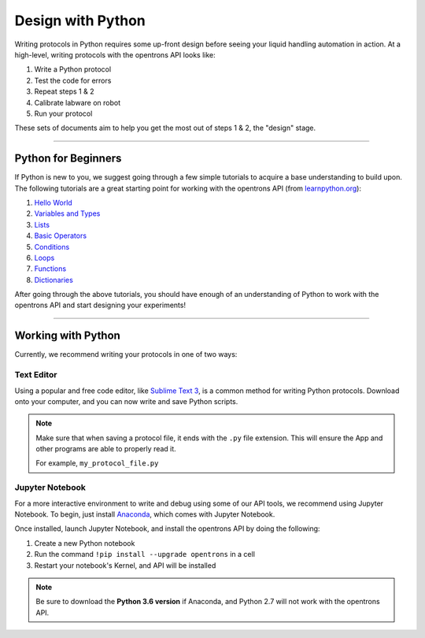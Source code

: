 .. _writing:

####################
Design with Python
####################

Writing protocols in Python requires some up-front design before seeing your liquid handling automation in action. At a high-level, writing protocols with the opentrons API looks like:

1) Write a Python protocol
2) Test the code for errors
3) Repeat steps 1 & 2
4) Calibrate labware on robot
5) Run your protocol

These sets of documents aim to help you get the most out of steps 1 & 2, the "design" stage.

*******************************

********************
Python for Beginners
********************

If Python is new to you, we suggest going through a few simple tutorials to acquire a base understanding to build upon. The following tutorials are a great starting point for working with the opentrons API (from `learnpython.org <http://www.learnpython.org/>`_):

1) `Hello World <http://www.learnpython.org/en/Hello%2C_World%21>`_
2) `Variables and Types <http://www.learnpython.org/en/Variables_and_Types>`_
3) `Lists <http://www.learnpython.org/en/Lists>`_
4) `Basic Operators <http://www.learnpython.org/en/Basic_Operators>`_
5) `Conditions <http://www.learnpython.org/en/Conditions>`_
6) `Loops <http://www.learnpython.org/en/Loops>`_
7) `Functions <http://www.learnpython.org/en/Functions>`_
8) `Dictionaries <http://www.learnpython.org/en/Dictionaries>`_

After going through the above tutorials, you should have enough of an understanding of Python to work with the opentrons API and start designing your experiments!

*******************************

*******************
Working with Python
*******************

Currently, we recommend writing your protocols in one of two ways:

Text Editor
===========

Using a popular and free code editor, like `Sublime Text 3`__, is a common method for writing Python protocols. Download onto your computer, and you can now write and save Python scripts.

__ https://www.sublimetext.com/3

.. note::

    Make sure that when saving a protocol file, it ends with the ``.py`` file extension. This will ensure the App and other programs are able to properly read it.

    For example, ``my_protocol_file.py``

Jupyter Notebook
================

For a more interactive environment to write and debug using some of our API tools, we recommend using Jupyter Notebook. To begin, just install `Anaconda`__, which comes with Jupyter Notebook.

__ https://www.continuum.io/downloads

Once installed, launch Jupyter Notebook, and install the opentrons API by doing the following:

1) Create a new Python notebook
2) Run the command ``!pip install --upgrade opentrons`` in a cell
3) Restart your notebook's Kernel, and API will be installed

.. note::

    Be sure to download the **Python 3.6 version** if Anaconda, and Python 2.7 will not work with the opentrons API.
